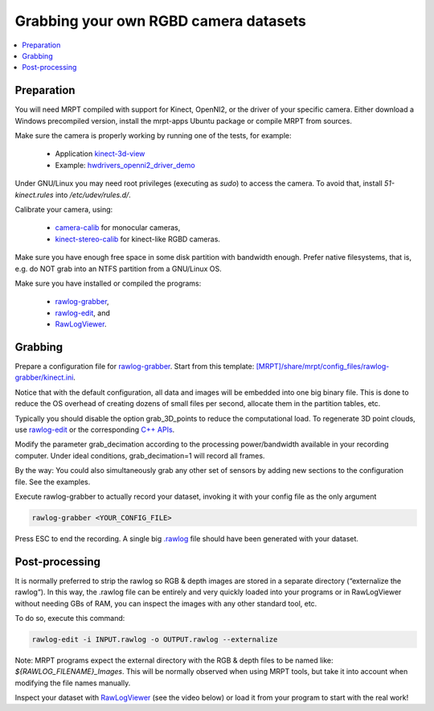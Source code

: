 .. tutorial-grabbing-3dcamera-dataset

===================================================================
Grabbing your own RGBD camera datasets
===================================================================

.. contents:: :local:

Preparation
----------------

You will need MRPT compiled with support for Kinect, OpenNI2, or the driver of your specific camera.
Either download a Windows precompiled version, install the mrpt-apps Ubuntu package or compile MRPT from sources.

Make sure the camera is properly working by running one of the tests, for example:

  - Application `kinect-3d-view <page_app_kinect-3d-slam.html>`_
  - Example: `hwdrivers_openni2_driver_demo <page_hwdrivers_openni2_driver_demo.html>`_

Under GNU/Linux you may need root privileges (executing as `sudo`) to access the camera.
To avoid that, install `51-kinect.rules` into `/etc/udev/rules.d/`.

Calibrate your camera, using:

  - `camera-calib <app_camera-calib.html>`_ for monocular cameras,
  - `kinect-stereo-calib <page_app_kinect-stereo-calib.html>`_ for kinect-like RGBD cameras.

Make sure you have enough free space in some disk partition with bandwidth enough.
Prefer native filesystems, that is, e.g. do NOT grab into an NTFS partition from a GNU/Linux OS.

Make sure you have installed or compiled the programs:

  - `rawlog-grabber <page_app_rawlog-grabber.html>`_,
  - `rawlog-edit <page_app_rawlog-edit.html>`_, and
  - `RawLogViewer <app_RawLogViewer.html>`_.

Grabbing
-------------

Prepare a configuration file for `rawlog-grabber <page_app_rawlog-grabber.html>`_. Start from this template:
`[MRPT]/share/mrpt/config_files/rawlog-grabber/kinect.ini <https://github.com/MRPT/mrpt/blob/develop/share/mrpt/config_files/rawlog-grabber/kinect.ini>`_.

Notice that with the default configuration, all data and images will be embedded into one big binary file.
This is done to reduce the OS overhead of creating dozens of small files per second,
allocate them in the partition tables, etc.

Typically you should disable the option grab_3D_points to reduce the computational load.
To regenerate 3D point clouds, use `rawlog-edit <page_app_rawlog-edit.html>`_ or the corresponding
`C++ APIs <generating_3d_point_clouds_from_rgb_d_observations.html>`_.

Modify the parameter grab_decimation according to the processing power/bandwidth available in your recording computer. Under ideal conditions, grab_decimation=1 will record all frames.

By the way: You could also simultaneously grab any other set of sensors by adding new sections to the configuration file. See the examples.

Execute rawlog-grabber to actually record your dataset, invoking it with your config file as the only argument

.. code-block:: bash

   rawlog-grabber <YOUR_CONFIG_FILE>


Press ESC to end the recording. A single big `.rawlog <rawlog_format.html>`_
file should have been generated with your dataset.

Post-processing
---------------------

It is normally preferred to strip the rawlog so RGB & depth images are stored
in a separate directory (“externalize the rawlog“). In this way, the .rawlog file
can be entirely and very quickly loaded into your programs or in RawLogViewer without
needing GBs of RAM, you can inspect the images with any other standard tool, etc.

To do so, execute this command:

.. code-block:: bash

   rawlog-edit -i INPUT.rawlog -o OUTPUT.rawlog --externalize


Note: MRPT programs expect the external directory with the RGB & depth files to
be named like: `${RAWLOG_FILENAME}_Images`. This will be normally observed when
using MRPT tools, but take it into account when modifying the file names manually.

Inspect your dataset with `RawLogViewer <app_RawLogViewer.html>`_
(see the video below) or load it from your program to start with the real work!

.. raw:: html

    <div style="position: relative; padding-bottom: 56.25%; height: 0; overflow: hidden; max-width: 100%; height: auto;">
        <iframe src="https://www.youtube.com/embed/RZhMZWRplO0" frameborder="0" allowfullscreen style="position: absolute; top: 0; left: 0; width: 100%; height: 100%;"></iframe>
    </div>
